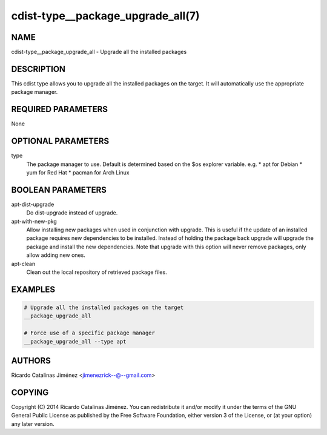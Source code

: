 cdist-type__package_upgrade_all(7)
==================================

NAME
----
cdist-type__package_upgrade_all - Upgrade all the installed packages


DESCRIPTION
-----------
This cdist type allows you to upgrade all the installed packages on the
target. It will automatically use the appropriate package manager.


REQUIRED PARAMETERS
-------------------
None


OPTIONAL PARAMETERS
-------------------
type
    The package manager to use. Default is determined based on the $os
    explorer variable.
    e.g.
    * apt for Debian
    * yum for Red Hat
    * pacman for Arch Linux


BOOLEAN PARAMETERS
------------------
apt-dist-upgrade
    Do dist-upgrade instead of upgrade.

apt-with-new-pkg
    Allow installing new packages when used in conjunction with
    upgrade. This is useful if the update of an installed package
    requires new dependencies to be installed. Instead of holding the
    package back upgrade will upgrade the package and install the new
    dependencies. Note that upgrade with this option will never remove
    packages, only allow adding new ones.

apt-clean
    Clean out the local repository of retrieved package files.


EXAMPLES
--------

.. code-block:: sh

    # Upgrade all the installed packages on the target
    __package_upgrade_all

    # Force use of a specific package manager
    __package_upgrade_all --type apt


AUTHORS
-------
Ricardo Catalinas Jiménez <jimenezrick--@--gmail.com>

COPYING
-------

Copyright \(C) 2014 Ricardo Catalinas Jiménez. You can redistribute it
and/or modify it under the terms of the GNU General Public License as
published by the Free Software Foundation, either version 3 of the
License, or (at your option) any later version.
